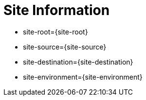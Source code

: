 = Site Information

* site-root={site-root}
* site-source={site-source}
* site-destination={site-destination}
* site-environment={site-environment}
